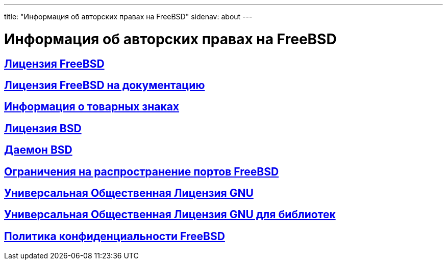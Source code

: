 ---
title: "Информация об авторских правах на FreeBSD"
sidenav: about
---

= Информация об авторских правах на FreeBSD

== link:freebsd-license/[Лицензия FreeBSD]

== link:freebsd-doc-license/[Лицензия FreeBSD на документацию]

== link:trademarks/[Информация о товарных знаках]

== link:license/[Лицензия BSD]

== link:daemon/[Даемон BSD]

== link:https://www.FreeBSD.org/copyright/LEGAL[Ограничения на распространение портов FreeBSD]

== link:https://www.FreeBSD.org/copyright/COPYING[Универсальная Общественная Лицензия GNU]

== link:https://www.FreeBSD.org/copyright/COPYING.LIB[Универсальная Общественная Лицензия GNU для библиотек]

== link:https://www.FreeBSD.org/privacy/[Политика конфиденциальности FreeBSD]

